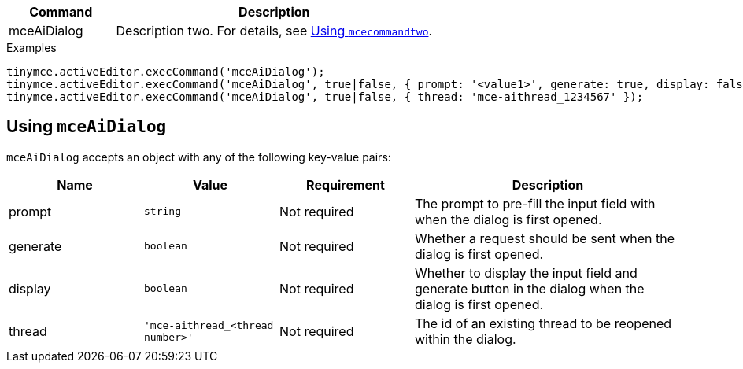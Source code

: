 [cols="1,3",options="header"]
|===
|Command         |Description
|mceAiDialog   |Description two. For details, see xref:using-mcecommandtwo[Using `+mcecommandtwo+`].
|===

.Examples
[source,js]
----
tinymce.activeEditor.execCommand('mceAiDialog');
tinymce.activeEditor.execCommand('mceAiDialog', true|false, { prompt: '<value1>', generate: true, display: falsev});
tinymce.activeEditor.execCommand('mceAiDialog', true|false, { thread: 'mce-aithread_1234567' });
----

[[using-mceAiDialog]]
== Using `+mceAiDialog+`

`+mceAiDialog+` accepts an object with any of the following key-value pairs:

[cols="1,,1,2",options="header"]
|===
|Name     |Value        |Requirement  |Description
|prompt   |`+string+`   |Not required |The prompt to pre-fill the input field with when the dialog is first opened.
|generate |`+boolean+`  |Not required |Whether a request should be sent when the dialog is first opened.
|display  |`+boolean+`  |Not required |Whether to display the input field and generate button in the dialog when the dialog is first opened.
|thread   |`+'mce-aithread_<thread number>'+`  |Not required |The id of an existing thread to be reopened within the dialog.
|===
